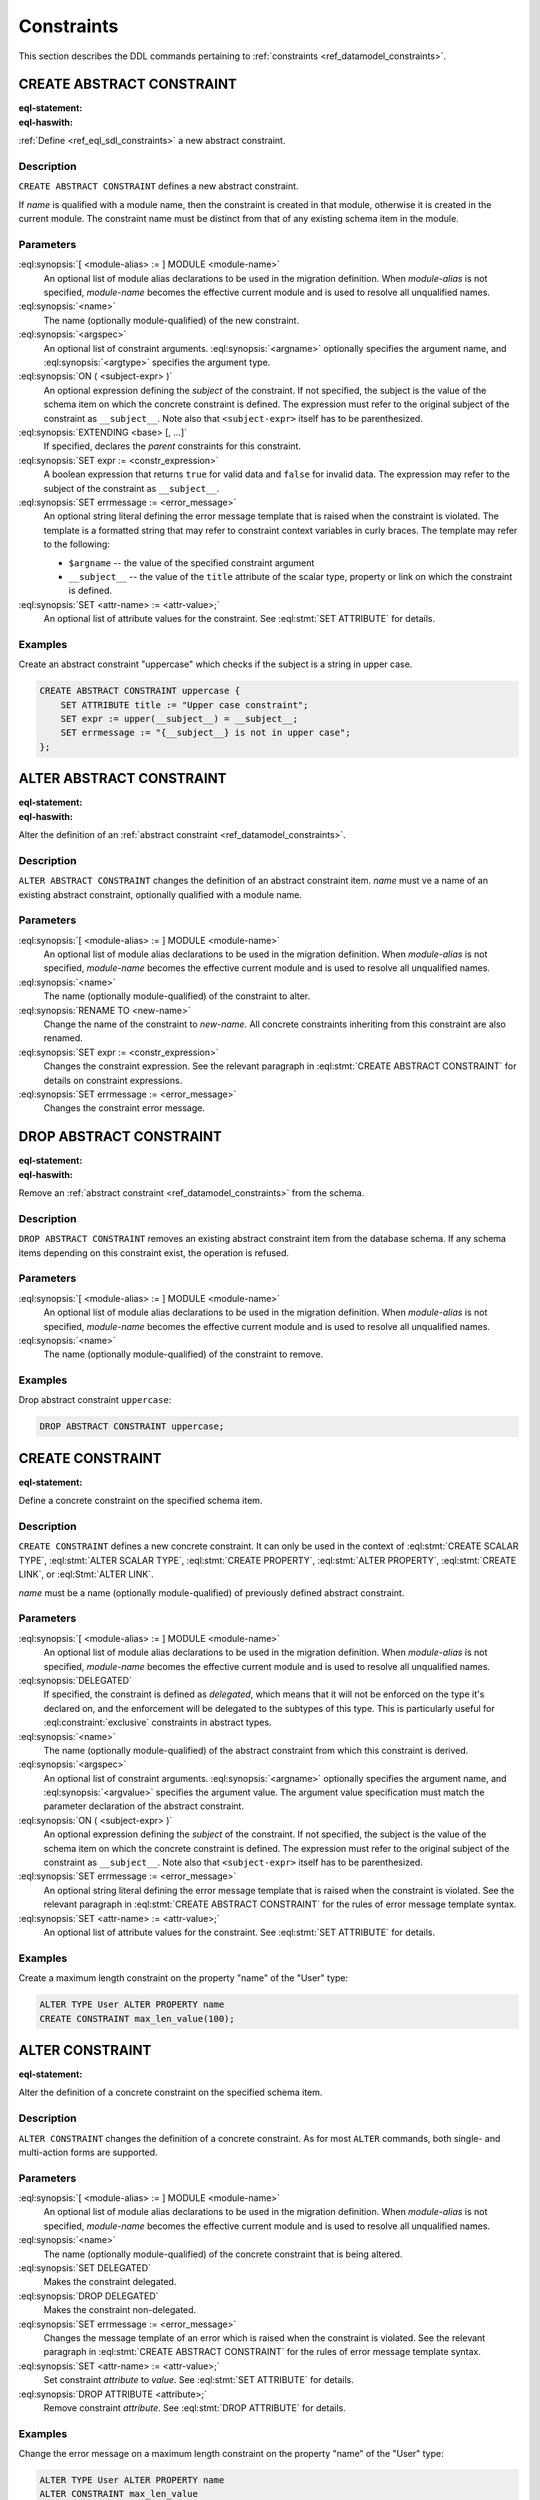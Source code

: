 .. _ref_eql_ddl_constraints:

===========
Constraints
===========

This section describes the DDL commands pertaining to
:ref:`constraints <ref_datamodel_constraints>`.


CREATE ABSTRACT CONSTRAINT
==========================

:eql-statement:
:eql-haswith:

:ref:`Define <ref_eql_sdl_constraints>` a new abstract constraint.

.. eql:synopsis::

    [ WITH [ <module-alias> := ] MODULE <module-name> ]
    CREATE ABSTRACT CONSTRAINT <name> [ ( [<argspec>] [, ...] ) ]
        [ ON ( <subject-expr> ) ]
        [ EXTENDING <base> [, ...] ]
    "{"
        [ SET expr := <constr-expression> ; ]
        [ SET errmessage := <error-message> ; ]
        [ SET <attr-name> := <attr-value> ; ]
        [ ... ]
    "}" ;

    # where <argspec> is:

    [ $<argname>: ] <argtype>


Description
-----------

``CREATE ABSTRACT CONSTRAINT`` defines a new abstract constraint.

If *name* is qualified with a module name, then the constraint is
created in that module, otherwise it is created in the current module.
The constraint name must be distinct from that of any existing schema item
in the module.


Parameters
----------

:eql:synopsis:`[ <module-alias> := ] MODULE <module-name>`
    An optional list of module alias declarations to be used in the
    migration definition.  When *module-alias* is not specified,
    *module-name* becomes the effective current module and is used
    to resolve all unqualified names.

:eql:synopsis:`<name>`
    The name (optionally module-qualified) of the new constraint.

:eql:synopsis:`<argspec>`
    An optional list of constraint arguments.
    :eql:synopsis:`<argname>` optionally specifies
    the argument name, and :eql:synopsis:`<argtype>`
    specifies the argument type.

:eql:synopsis:`ON ( <subject-expr> )`
    An optional expression defining the *subject* of the constraint.
    If not specified, the subject is the value of the schema item on
    which the concrete constraint is defined.  The expression must
    refer to the original subject of the constraint as
    ``__subject__``.  Note also that ``<subject-expr>`` itself has to
    be parenthesized.

:eql:synopsis:`EXTENDING <base> [, ...]`
    If specified, declares the *parent* constraints for this constraint.

:eql:synopsis:`SET expr := <constr_expression>`
    A boolean expression that returns ``true`` for valid data and
    ``false`` for invalid data.  The expression may refer to the subject
    of the constraint as ``__subject__``.

:eql:synopsis:`SET errmessage := <error_message>`
    An optional string literal defining the error message template that
    is raised when the constraint is violated.  The template is a formatted
    string that may refer to constraint context variables in curly braces.
    The template may refer to the following:

    - ``$argname`` -- the value of the specified constraint argument
    - ``__subject__`` -- the value of the ``title`` attribute of the scalar
      type, property or link on which the constraint is defined.

:eql:synopsis:`SET <attr-name> := <attr-value>;`
    An optional list of attribute values for the constraint.
    See :eql:stmt:`SET ATTRIBUTE` for details.


Examples
--------

Create an abstract constraint "uppercase" which checks if the subject
is a string in upper case.

.. code-block:: edgeql

    CREATE ABSTRACT CONSTRAINT uppercase {
        SET ATTRIBUTE title := "Upper case constraint";
        SET expr := upper(__subject__) = __subject__;
        SET errmessage := "{__subject__} is not in upper case";
    };


ALTER ABSTRACT CONSTRAINT
=========================

:eql-statement:
:eql-haswith:

Alter the definition of an
:ref:`abstract constraint <ref_datamodel_constraints>`.

.. eql:synopsis::

    [ WITH [ <module-alias> := ] MODULE <module-name> ]
    ALTER ABSTRACT CONSTRAINT <name>
    "{"
        [ RENAME TO <new-name> ; ]
        [ SET expr := <constr-expression> ; ]
        [ SET errmessage := <error-message> ; ]
        [ SET <attr-name> := <attr-value> ; ]
        [ ... ]
    "}" ;


Description
-----------

``ALTER ABSTRACT CONSTRAINT`` changes the definition of an abstract constraint
item.  *name* must ve a name of an existing abstract constraint, optionally
qualified with a module name.


Parameters
----------

:eql:synopsis:`[ <module-alias> := ] MODULE <module-name>`
    An optional list of module alias declarations to be used in the
    migration definition.  When *module-alias* is not specified,
    *module-name* becomes the effective current module and is used
    to resolve all unqualified names.

:eql:synopsis:`<name>`
    The name (optionally module-qualified) of the constraint to alter.

:eql:synopsis:`RENAME TO <new-name>`
    Change the name of the constraint to *new-name*.  All concrete
    constraints inheriting from this constraint are also renamed.

:eql:synopsis:`SET expr := <constr_expression>`
    Changes the constraint expression.  See the relevant paragraph in
    :eql:stmt:`CREATE ABSTRACT CONSTRAINT` for details on constraint
    expressions.

:eql:synopsis:`SET errmessage := <error_message>`
    Changes the constraint error message.


DROP ABSTRACT CONSTRAINT
========================

:eql-statement:
:eql-haswith:


Remove an :ref:`abstract constraint <ref_datamodel_constraints>`
from the schema.

.. eql:synopsis::

    [ WITH [ <module-alias> := ] MODULE <module-name> ]
    DROP ABSTRACT CONSTRAINT <name> ;


Description
-----------

``DROP ABSTRACT CONSTRAINT`` removes an existing abstract constraint
item from the database schema.  If any schema items depending on this
constraint exist, the operation is refused.


Parameters
----------

:eql:synopsis:`[ <module-alias> := ] MODULE <module-name>`
    An optional list of module alias declarations to be used in the
    migration definition.  When *module-alias* is not specified,
    *module-name* becomes the effective current module and is used
    to resolve all unqualified names.

:eql:synopsis:`<name>`
    The name (optionally module-qualified) of the constraint to remove.


Examples
--------

Drop abstract constraint ``uppercase``:

.. code-block:: edgeql

    DROP ABSTRACT CONSTRAINT uppercase;


CREATE CONSTRAINT
=================

:eql-statement:

Define a concrete constraint on the specified schema item.

.. eql:synopsis::

    [ WITH [ <module-alias> := ] MODULE <module-name> ]
    CREATE [ DELEGATED ] CONSTRAINT <name>
        [ ( [<argspec>] [, ...] ) ]
        [ ON ( <subject-expr> ) ]
    "{"
        [ SET errmessage := <error-message> ; ]
        [ SET <attr-name> := <attr-value> ; ]
        [ ... ]
    "}" ;

    # where <argspec> is:

    [ $<argname> := ] <argvalue>


Description
-----------

``CREATE CONSTRAINT`` defines a new concrete constraint.  It can only be
used in the context of :eql:stmt:`CREATE SCALAR TYPE`,
:eql:stmt:`ALTER SCALAR TYPE`, :eql:stmt:`CREATE PROPERTY`,
:eql:stmt:`ALTER PROPERTY`, :eql:stmt:`CREATE LINK`, or
:eql:Stmt:`ALTER LINK`.

*name* must be a name (optionally module-qualified) of previously defined
abstract constraint.


Parameters
----------

:eql:synopsis:`[ <module-alias> := ] MODULE <module-name>`
    An optional list of module alias declarations to be used in the
    migration definition.  When *module-alias* is not specified,
    *module-name* becomes the effective current module and is used
    to resolve all unqualified names.

:eql:synopsis:`DELEGATED`
    If specified, the constraint is defined as *delegated*, which means
    that it will not be enforced on the type it's declared on, and
    the enforcement will be delegated to the subtypes of this type.
    This is particularly useful for :eql:constraint:`exclusive`
    constraints in abstract types.

:eql:synopsis:`<name>`
    The name (optionally module-qualified) of the abstract constraint
    from which this constraint is derived.

:eql:synopsis:`<argspec>`
    An optional list of constraint arguments.  :eql:synopsis:`<argname>`
    optionally specifies the argument name, and :eql:synopsis:`<argvalue>`
    specifies the argument value.  The argument value specification must
    match the parameter declaration of the abstract constraint.

:eql:synopsis:`ON ( <subject-expr> )`
    An optional expression defining the *subject* of the constraint.
    If not specified, the subject is the value of the schema item on
    which the concrete constraint is defined.  The expression must
    refer to the original subject of the constraint as
    ``__subject__``.  Note also that ``<subject-expr>`` itself has to
    be parenthesized.

:eql:synopsis:`SET errmessage := <error_message>`
    An optional string literal defining the error message template that
    is raised when the constraint is violated.  See the relevant
    paragraph in :eql:stmt:`CREATE ABSTRACT CONSTRAINT` for the rules
    of error message template syntax.

:eql:synopsis:`SET <attr-name> := <attr-value>;`
    An optional list of attribute values for the constraint.
    See :eql:stmt:`SET ATTRIBUTE` for details.


Examples
--------

Create a maximum length constraint on the property "name" of the "User" type:

.. code-block:: edgeql

    ALTER TYPE User ALTER PROPERTY name
    CREATE CONSTRAINT max_len_value(100);


ALTER CONSTRAINT
================

:eql-statement:

Alter the definition of a concrete constraint on the specified schema item.

.. eql:synopsis::

    [ WITH [ <module-alias> := ] MODULE <module-name> [, ...] ]
    ALTER CONSTRAINT <name>
    "{"
        <action>; [ ... ]
    "}" ;

    # -- or --

    [ WITH [ <module-alias> := ] MODULE <module-name> [, ...] ]
    ALTER CONSTRAINT <name> <action> ;

    # where <action> is one of:

        SET DELEGATED ;
        DROP DELEGATED ;
        SET errmessage := <error-message> ;
        SET <attr-name> := <attr-value> ;


Description
-----------

``ALTER CONSTRAINT`` changes the definition of a concrete constraint.
As for most ``ALTER`` commands, both single- and multi-action forms are
supported.


Parameters
----------

:eql:synopsis:`[ <module-alias> := ] MODULE <module-name>`
    An optional list of module alias declarations to be used in the
    migration definition.  When *module-alias* is not specified,
    *module-name* becomes the effective current module and is used
    to resolve all unqualified names.

:eql:synopsis:`<name>`
    The name (optionally module-qualified) of the concrete constraint
    that is being altered.

:eql:synopsis:`SET DELEGATED`
    Makes the constraint delegated.

:eql:synopsis:`DROP DELEGATED`
    Makes the constraint non-delegated.

:eql:synopsis:`SET errmessage := <error_message>`
    Changes the message template of an error which is raised when
    the constraint is violated.  See the relevant paragraph in
    :eql:stmt:`CREATE ABSTRACT CONSTRAINT` for the rules of error
    message template syntax.

:eql:synopsis:`SET <attr-name> := <attr-value>;`
    Set constraint *attribute* to *value*.
    See :eql:stmt:`SET ATTRIBUTE` for details.

:eql:synopsis:`DROP ATTRIBUTE <attribute>;`
    Remove constraint *attribute*.
    See :eql:stmt:`DROP ATTRIBUTE` for details.


Examples
--------

Change the error message on a maximum length constraint on the property
"name" of the "User" type:

.. code-block:: edgeql

    ALTER TYPE User ALTER PROPERTY name
    ALTER CONSTRAINT max_len_value
    SET errmessage := 'User name too long';


DROP CONSTRAINT
===============

:eql-statement:
:eql-haswith:

Remove a concrete constraint from the specified schema item.

.. eql:synopsis::

    [ WITH [ <module-alias> := ] MODULE <module-name> [, ...] ]
    DROP CONSTRAINT <name>;


Description
-----------

``DROP CONSTRAINT`` removes the specified constraint from its
containing schema item.


Parameters
----------

:eql:synopsis:`[ <module-alias> := ] MODULE <module-name>`
    An optional list of module alias declarations to be used in the
    migration definition.  When *module-alias* is not specified,
    *module-name* becomes the effective current module and is used
    to resolve all unqualified names.

:eql:synopsis:`<name>`
    The name (optionally module-qualified) of the concrete constraint
    to remove.


Examples
--------

Remove constraint "max_len_value" from the property "name" of the
"User" type:

.. code-block:: edgeql

    ALTER TYPE User ALTER PROPERTY name
    DROP CONSTRAINT max_len_value;
